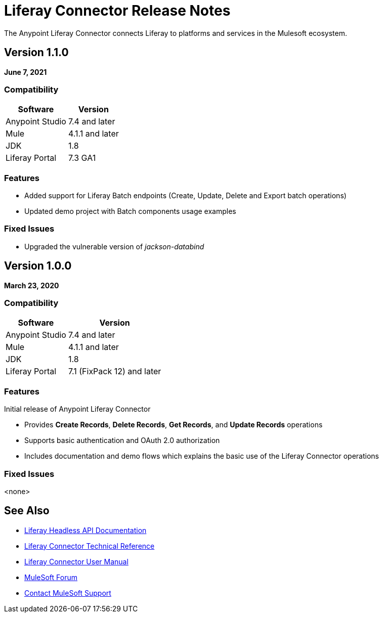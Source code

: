 = Liferay Connector Release Notes

The Anypoint Liferay Connector connects Liferay to platforms and services in
the Mulesoft ecosystem.

== Version 1.1.0

*June 7, 2021*

=== Compatibility

[%header%autowidth.spread]
|===
|Software |Version
|Anypoint Studio |7.4 and later
|Mule |4.1.1 and later
|JDK |1.8
|Liferay Portal |7.3 GA1
|===

=== Features
* Added support for Liferay Batch endpoints (Create, Update, Delete and Export
batch operations)
* Updated demo project with Batch components usage examples

=== Fixed Issues
* Upgraded the vulnerable version of _jackson-databind_

== Version 1.0.0

*March 23, 2020*

=== Compatibility

[%header%autowidth.spread]
|===
|Software |Version
|Anypoint Studio |7.4 and later
|Mule |4.1.1 and later
|JDK |1.8
|Liferay Portal |7.1 (FixPack 12) and later
|===

=== Features
Initial release of Anypoint Liferay Connector

* Provides *Create Records*, *Delete Records*, *Get Records*, and *Update
Records* operations
* Supports basic authentication and OAuth 2.0 authorization
* Includes documentation and demo flows which explains the basic use of the
Liferay Connector operations

=== Fixed Issues
<none>

== See Also
* https://app.swaggerhub.com/organizations/liferayinc[Liferay Headless API Documentation]
* link:liferay-connector-tech-ref.adoc[Liferay Connector Technical Reference]
* link:user-manual.adoc[Liferay Connector User Manual]
* https://forums.mulesoft.com[MuleSoft Forum]
* https://support.mulesoft.com[Contact MuleSoft Support]
